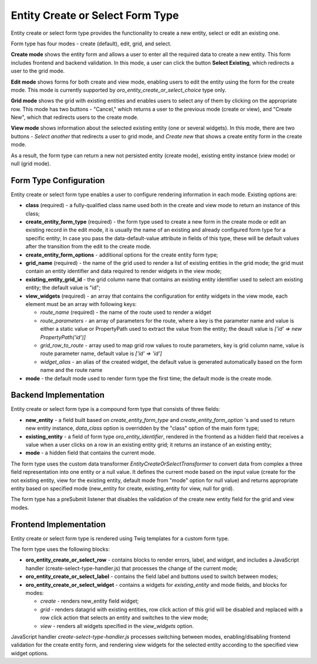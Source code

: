 Entity Create or Select Form Type
=================================


Entity create or select form type provides the functionality to create a new entity, select or edit an existing one.

Form type has four modes - create (default), edit, grid, and select.

**Create mode** shows the entity form and allows a user to enter all the required data to create a new entity. This form
includes frontend and backend validation. In this mode, a user can click the button **Select Existing**, which redirects a user to the grid mode.

**Edit mode** shows forms for both create and view mode, enabling users to edit the entity using the form for the create mode.
This mode is currently supported by `oro_entity_create_or_select_choice` type only.

**Grid mode** shows the grid with existing entities and enables users to select any of them by clicking on the appropriate row.
This mode has two buttons - "Cancel," which returns a user to the previous mode (create or view), and "Create New", which
that redirects users to the create mode.

**View mode** shows information about the selected existing entity (one or several widgets). In this mode, there are
two buttons - `Select another` that redirects a user to grid mode, and `Create new` that shows a create entity form
in the create mode.

As a result, the form type can return a new not persisted entity (create mode), existing entity instance (view mode) or
null (grid mode).

Form Type Configuration
-----------------------

Entity create or select form type enables a user to configure rendering information in each mode. Existing options are:

* **class** (required) - a fully-qualified class name used both in the create and view mode to return an instance of this class;

* **create_entity_form_type** (required) - the form type used to create a new form in the create mode or edit an existing record in the edit mode, it is usually the name of an existing and already configured form type for a specific entity; In case you pass the data-default-value attribute in fields of this type, these will be default values after the transition from the edit to the create mode.

* **create_entity_form_options** - additional options for the create entity form type;

* **grid_name** (required) - the name of the grid used to render a list of existing entities in the grid mode; the grid must contain an entity identifier and data required to render widgets in the view mode;

* **existing_entity_grid_id** - the grid column name that contains an existing entity identifier used to select am existing entity; the default value is "id";

* **view_widgets** (required) - an array that contains the configuration for entity widgets in the view mode, each element must be an array with following keys:

  * *route_name* (required) - the name of the route used to render a widget
  * *route_parameters* - an array of parameters for the route, where a key is the parameter name and value is either a static value or PropertyPath used to extract the value from the entity; the deault value is `['id' => new PropertyPath('id')]`
  * *grid_row_to_route* - array used to map grid row values to route parameters, key is grid column name, value is route parameter name, default value is `['id' => 'id']`
  * *widget_alias* - an alias of the created widget, the default value is generated automatically based on the form name and the route name

* **mode** - the default mode used to render form type the first time; the default mode is the create mode.

Backend Implementation
----------------------

Entity create or select form type is a compound form type that consists of three fields:

* **new_entity** - a field built based on `create_entity_form_type` and `create_entity_form_option` 's and used to return new entity instance, `data_class` option is overridden by the  "class" option of the main form type;

* **existing_entity** - a field of form type `oro_entity_identifier`, rendered in the frontend as a hidden field that receives a value when a user clicks on a row in an existing entity grid; it returns an instance of an existing entity;

* **mode** - a hidden field that contains the current mode.

The form type uses the custom data transformer `EntityCreateOrSelectTransformer` to convert data from complex a three field representation into one entity or a null value. It defines the current mode based on the input value (create for the not existing entity, view for the existing entity, default mode from "mode" option for null value) and returns appropriate entity based on specified mode (new_entity for create, existing_entity for view, null for grid).

The form type has a preSubmit listener that disables the validation of the create new entity field for the grid and view modes.

Frontend Implementation
-----------------------

Entity create or select form type is rendered using Twig templates for a custom form type.

The form type uses the following blocks:

* **oro_entity_create_or_select_row** - contains blocks to render errors, label, and widget, and includes a JavaScript handler (create-select-type-handler.js) that processes the change of the current mode;

* **oro_entity_create_or_select_label** - contains the field label and buttons used to switch between modes;

* **oro_entity_create_or_select_widget** - contains a widgets for `existing_entity` and mode fields, and blocks for modes:

  * *create* - renders new_entity field widget;
  * *grid* - renders datagrid with existing entities, row click action of this grid will be disabled and replaced with a row click action that selects an entity and switches to the view mode;
  * *view* - renders all widgets specified in the `view_widgets` option.

JavaScript handler `create-select-type-handler.js` processes switching between modes, enabling/disabling frontend validation for the create entity form, and rendering view widgets for the selected entity according to the specified view widget options.